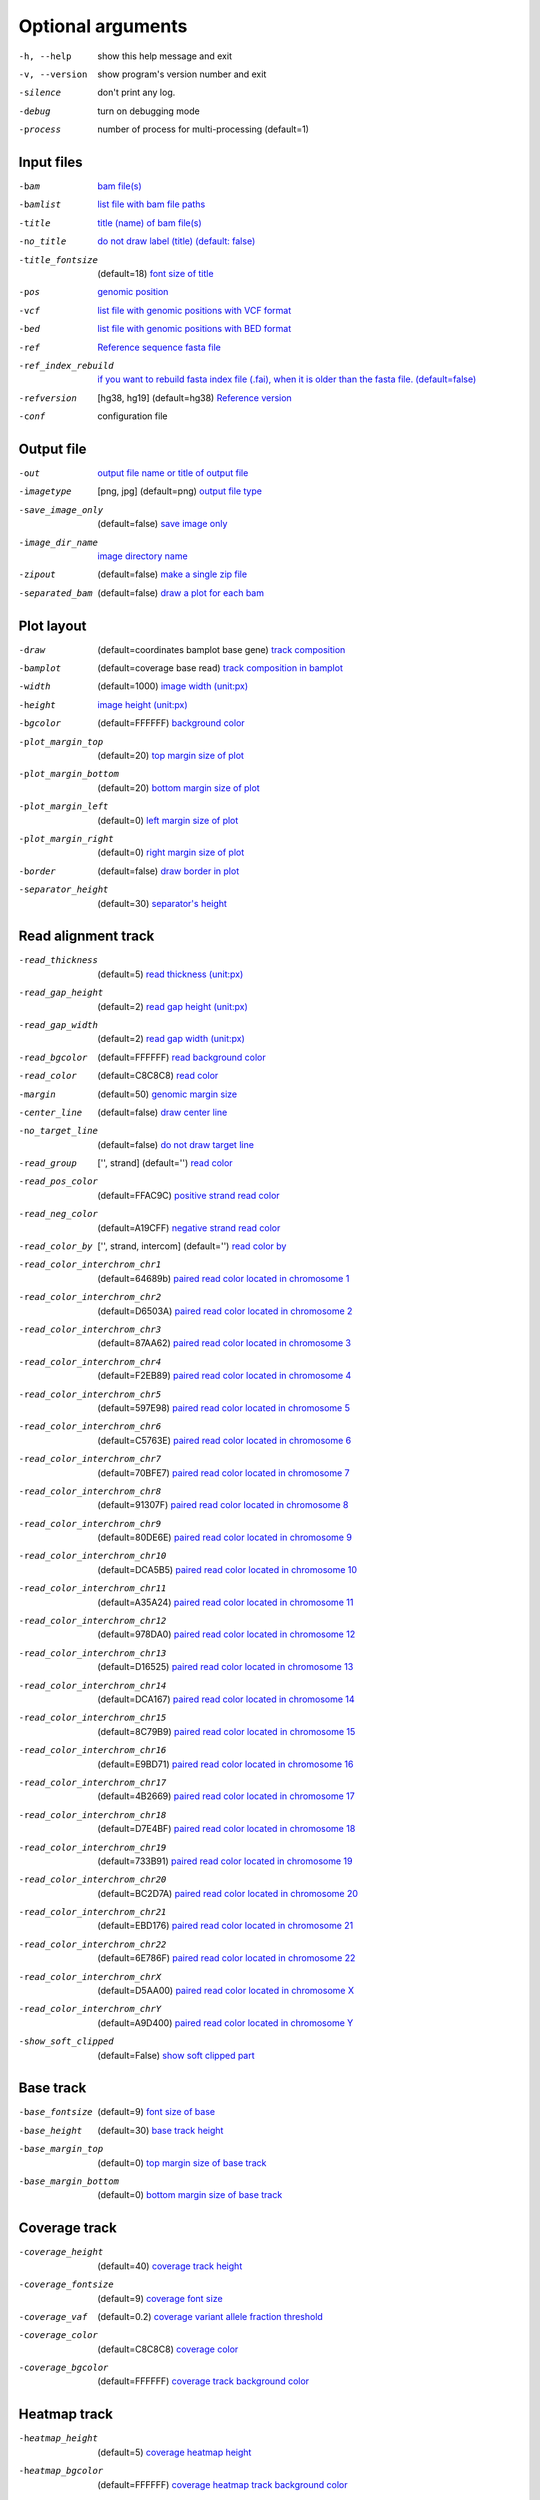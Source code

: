 Optional arguments
==================

-h, --help            show this help message and exit
-v, --version         show program's version number and exit
-silence              don't print any log.
-debug                turn on debugging mode
-process              number of process for multi-processing (default=1)

Input files
-----------

-bam                  `bam file(s) <input.html#bam-file-bam>`_
-bamlist              `list file with bam file paths <input.html#bam-list-file-bamlist>`_
-title                `title (name) of bam file(s) <input.html#title-of-bam-file-s-title>`_
-no_title             `do not draw label (title) (default: false) <input.html#title-of-bam-file-s-title>`_
-title_fontsize       (default=18) `font size of title <input.html#title-of-bam-file-s-title>`_
-pos                  `genomic position <input.html#single-position-pos>`_
-vcf                  `list file with genomic positions with VCF format <input.html#vcf-file-vcf>`_
-bed                  `list file with genomic positions with BED format <input.html#bed-file-bed>`_
-ref                  `Reference sequence fasta file <input.html#fasta-file-ref>`_
-ref_index_rebuild    `if you want to rebuild fasta index file (.fai), when it is older than the fasta file. (default=false) <input.html#fasta-file-ref>`_
-refversion           [hg38, hg19] (default=hg38) `Reference version <input.html#reference-sequence-file>`_
-conf                 configuration file

Output file
-----------

-out                   `output file name or title of output file <output.html>`_
-imagetype             [png, jpg] (default=png) `output file type <output.html#image-file-png-jpg>`_
-save_image_only       (default=false) `save image only <output.html#image-file-png-jpg>`_
-image_dir_name        `image directory name <output.html#image-file-png-jpg>`_
-zipout                (default=false) `make a single zip file <output.html#compressed-file-zipout>`_
-separated_bam         (default=false) `draw a plot for each bam <output.html#image-file-png-jpg>`_

Plot layout
-----------

-draw                   (default=coordinates bamplot base gene) `track composition <plot.html#plot-composition>`_
-bamplot                (default=coverage base read) `track composition in bamplot  <plot.html#plot-composition>`_
-width                  (default=1000) `image width (unit:px) <plot.html#plot-layout-options>`_
-height                 `image height (unit:px) <plot.html#plot-layout-options>`_
-bgcolor                (default=FFFFFF) `background color <plot.html#plot-layout-options>`_
-plot_margin_top        (default=20) `top margin size of plot <plot.html#plot-layout-options>`_
-plot_margin_bottom     (default=20) `bottom margin size of plot <plot.html#plot-layout-options>`_
-plot_margin_left       (default=0) `left margin size of plot <plot.html#plot-layout-options>`_
-plot_margin_right      (default=0) `right margin size of plot <plot.html#plot-layout-options>`_
-border                 (default=false) `draw border in plot <plot.html#plot-layout-options>`_
-separator_height       (default=30) `separator's height <plot.html#plot-layout-options>`_


Read alignment track
--------------------

-read_thickness         (default=5) `read thickness (unit:px) <read_plot.html>`_
-read_gap_height        (default=2) `read gap height (unit:px) <read_plot.html>`_
-read_gap_width         (default=2) `read gap width (unit:px) <read_plot.html>`_
-read_bgcolor           (default=FFFFFF) `read background color <read_plot.html>`_
-read_color             (default=C8C8C8) `read color <read_plot.html>`_
-margin                 (default=50) `genomic margin size <read_plot.html>`_
-center_line            (default=false) `draw center line <read_plot.html>`_
-no_target_line         (default=false) `do not draw target line <read_plot.html>`_
-read_group             ['', strand] (default='') `read color <read_plot.html>`_
-read_pos_color         (default=FFAC9C) `positive strand read color <read_plot.html>`_
-read_neg_color         (default=A19CFF) `negative strand read color <read_plot.html>`_
-read_color_by          ['', strand, intercom] (default='') `read color by <read_plot.html#read-color-read-color-by>`_
-read_color_interchrom_chr1     (default=64689b) `paired read color located in chromosome 1 <read_plot.html#read-color-read-color-by>`_
-read_color_interchrom_chr2     (default=D6503A) `paired read color located in chromosome 2 <read_plot.html#read-color-read-color-by>`_
-read_color_interchrom_chr3     (default=87AA62) `paired read color located in chromosome 3 <read_plot.html#read-color-read-color-by>`_
-read_color_interchrom_chr4     (default=F2EB89) `paired read color located in chromosome 4 <read_plot.html#read-color-read-color-by>`_
-read_color_interchrom_chr5     (default=597E98) `paired read color located in chromosome 5 <read_plot.html#read-color-read-color-by>`_
-read_color_interchrom_chr6     (default=C5763E) `paired read color located in chromosome 6 <read_plot.html#read-color-read-color-by>`_
-read_color_interchrom_chr7     (default=70BFE7) `paired read color located in chromosome 7 <read_plot.html#read-color-read-color-by>`_
-read_color_interchrom_chr8     (default=91307F) `paired read color located in chromosome 8 <read_plot.html#read-color-read-color-by>`_
-read_color_interchrom_chr9     (default=80DE6E) `paired read color located in chromosome 9 <read_plot.html#read-color-read-color-by>`_
-read_color_interchrom_chr10    (default=DCA5B5) `paired read color located in chromosome 10 <read_plot.html#read-color-read-color-by>`_
-read_color_interchrom_chr11    (default=A35A24) `paired read color located in chromosome 11 <read_plot.html#read-color-read-color-by>`_
-read_color_interchrom_chr12    (default=978DA0) `paired read color located in chromosome 12 <read_plot.html#read-color-read-color-by>`_
-read_color_interchrom_chr13    (default=D16525) `paired read color located in chromosome 13 <read_plot.html#read-color-read-color-by>`_
-read_color_interchrom_chr14    (default=DCA167) `paired read color located in chromosome 14 <read_plot.html#read-color-read-color-by>`_
-read_color_interchrom_chr15    (default=8C79B9) `paired read color located in chromosome 15 <read_plot.html#read-color-read-color-by>`_
-read_color_interchrom_chr16    (default=E9BD71) `paired read color located in chromosome 16 <read_plot.html#read-color-read-color-by>`_
-read_color_interchrom_chr17    (default=4B2669) `paired read color located in chromosome 17 <read_plot.html#read-color-read-color-by>`_
-read_color_interchrom_chr18    (default=D7E4BF) `paired read color located in chromosome 18 <read_plot.html#read-color-read-color-by>`_
-read_color_interchrom_chr19    (default=733B91) `paired read color located in chromosome 19 <read_plot.html#read-color-read-color-by>`_
-read_color_interchrom_chr20    (default=BC2D7A) `paired read color located in chromosome 20 <read_plot.html#read-color-read-color-by>`_
-read_color_interchrom_chr21    (default=EBD176) `paired read color located in chromosome 21 <read_plot.html#read-color-read-color-by>`_
-read_color_interchrom_chr22    (default=6E786F) `paired read color located in chromosome 22 <read_plot.html#read-color-read-color-by>`_
-read_color_interchrom_chrX     (default=D5AA00) `paired read color located in chromosome X <read_plot.html#read-color-read-color-by>`_
-read_color_interchrom_chrY     (default=A9D400) `paired read color located in chromosome Y <read_plot.html#read-color-read-color-by>`_

-show_soft_clipped       (default=False) `show soft clipped part <read_plot.html>`_


Base track
----------

-base_fontsize           (default=9) `font size of base <base_plot.html>`_
-base_height             (default=30) `base track height <base_plot.html>`_
-base_margin_top         (default=0) `top margin size of base track <base_plot.html>`_
-base_margin_bottom      (default=0) `bottom margin size of base track <base_plot.html>`_

Coverage track
--------------

-coverage_height         (default=40) `coverage track height <coverage_plot.html>`_
-coverage_fontsize       (default=9) `coverage font size <coverage_plot.html>`_
-coverage_vaf            (default=0.2) `coverage variant allele fraction threshold <coverage_plot.html>`_
-coverage_color          (default=C8C8C8) `coverage color <coverage_plot.html>`_
-coverage_bgcolor        (default=FFFFFF) `coverage track background color <coverage_plot.html>`_

Heatmap track
-------------

-heatmap_height          (default=5) `coverage heatmap height <heatmap.html>`_
-heatmap_bgcolor         (default=FFFFFF) `coverage heatmap track background color <heatmap.html>`_
  
Gene track
----------

-gene_height             (default=50) `gene track height <gene_plot.html>`_
-gene_fontsize           (default=10) `font size of gene track <gene_plot.html>`_
-gene_pos_color          (default=FFAC9C) `positive strand color <gene_plot.html>`_
-gene_neg_color          (default=A19CFF) `negative strand color <gene_plot.html>`_

Coordinates track
-----------------

-coordinates_height       (default=20) `coordinates height <coordinates_plot.html>`_
-coordinates_fontsize     (default=12) `coordinates font size <coordinates_plot.html>`_
-coordinates_axisloc      [top, bottom, middle] (default=bottom) `coordinates axis location <coordinates_plot.html>`_
-coordinates_bgcolor      (default=FFFFFF) `coordinates background color <coordinates_plot.html>`_
-coordinates_labelcolor   (default=000000) `coordinates label color <coordinates_plot.html>`_



  
  
  